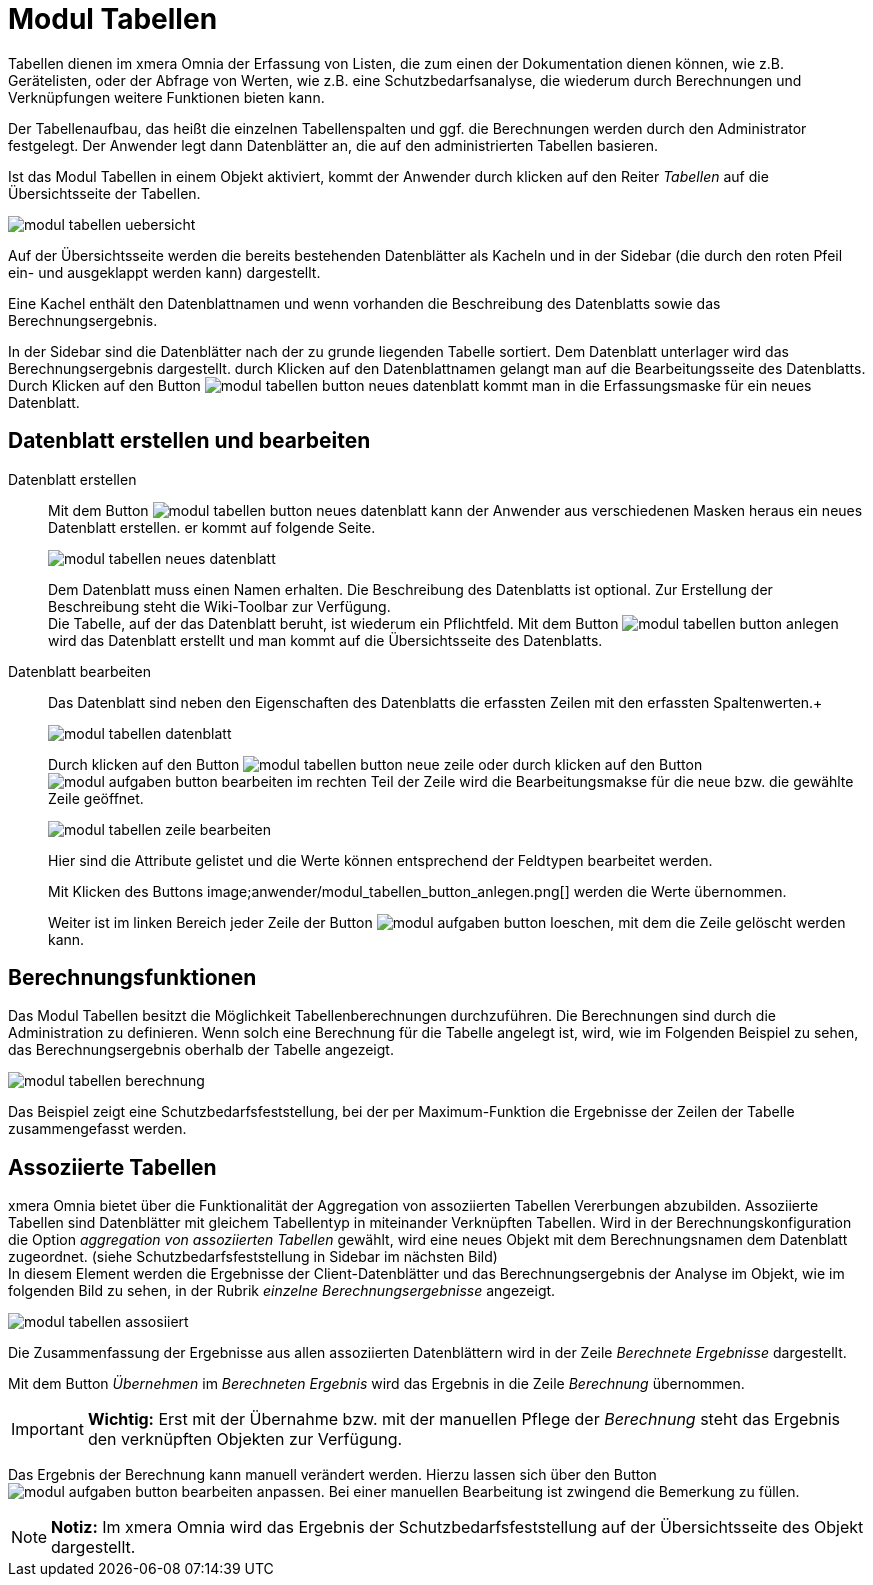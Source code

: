 = Modul Tabellen
:doctype: article
:icons: font
:imagesdir: ../images/
:web-xmera: https://xmera.de

Tabellen dienen im xmera Omnia der Erfassung von Listen, die zum einen der Dokumentation dienen können, wie z.B. Gerätelisten, oder der Abfrage von Werten, wie z.B. eine Schutzbedarfsanalyse, die wiederum durch Berechnungen und Verknüpfungen weitere Funktionen bieten kann.

Der Tabellenaufbau, das heißt die einzelnen Tabellenspalten und ggf. die Berechnungen werden durch den Administrator festgelegt. Der Anwender legt dann Datenblätter an, die auf den administrierten Tabellen basieren.

Ist das Modul Tabellen in einem Objekt aktiviert, kommt der Anwender durch klicken auf den Reiter _Tabellen_ auf die Übersichtsseite der Tabellen.

image::anwender/modul_tabellen_uebersicht.png[]

Auf der Übersichtsseite werden die bereits bestehenden Datenblätter als Kacheln und in der Sidebar (die durch den roten Pfeil ein- und ausgeklappt werden kann) dargestellt. 

Eine Kachel enthält den Datenblattnamen und wenn vorhanden die Beschreibung des Datenblatts sowie das Berechnungsergebnis.

In der Sidebar sind die Datenblätter nach der zu grunde liegenden Tabelle sortiert. Dem Datenblatt unterlager wird das Berechnungsergebnis dargestellt. durch Klicken auf den Datenblattnamen gelangt man auf die Bearbeitungsseite des Datenblatts. Durch Klicken auf den Button image:anwender/modul_tabellen_button_neues-datenblatt.png[] kommt man in die Erfassungsmaske für ein neues Datenblatt.

== Datenblatt erstellen und bearbeiten

Datenblatt erstellen:: 

Mit dem Button image:anwender/modul_tabellen_button_neues-datenblatt.png[] kann der Anwender aus verschiedenen Masken heraus ein neues Datenblatt erstellen. er kommt auf folgende Seite. +
+
image:anwender/modul_tabellen_neues_datenblatt.png[]
+
Dem Datenblatt muss einen Namen erhalten. Die Beschreibung des Datenblatts ist optional. Zur Erstellung der Beschreibung steht die Wiki-Toolbar zur Verfügung. +
Die Tabelle, auf der das Datenblatt beruht, ist wiederum ein Pflichtfeld. Mit dem Button image:anwender/modul_tabellen_button_anlegen.png[] wird das Datenblatt erstellt und man kommt auf die Übersichtsseite des Datenblatts.

Datenblatt bearbeiten:: 

Das Datenblatt sind neben den Eigenschaften des Datenblatts die erfassten Zeilen mit den erfassten Spaltenwerten.+
+
image:anwender/modul_tabellen_datenblatt.png[]
+
Durch klicken auf den Button image:anwender/modul_tabellen_button_neue-zeile.png[] oder durch klicken auf den Button image:anwender/modul_aufgaben_button_bearbeiten.png[] im rechten Teil der Zeile wird die Bearbeitungsmakse für die neue bzw. die gewählte Zeile geöffnet. +
+
image:anwender/modul_tabellen_zeile_bearbeiten.png[]
+
Hier sind die Attribute gelistet und die Werte können entsprechend der Feldtypen bearbeitet werden. +
+
Mit Klicken des Buttons image;anwender/modul_tabellen_button_anlegen.png[] werden die Werte übernommen. +
+
Weiter ist im linken Bereich jeder Zeile der Button image:anwender/modul_aufgaben_button-loeschen.png[], mit dem die Zeile gelöscht werden kann.

== Berechnungsfunktionen

Das Modul Tabellen besitzt die Möglichkeit Tabellenberechnungen durchzuführen. Die Berechnungen sind durch die Administration zu definieren. Wenn solch eine Berechnung für die Tabelle angelegt ist, wird, wie im Folgenden Beispiel zu sehen, das Berechnungsergebnis oberhalb der Tabelle angezeigt.

image::anwender/modul_tabellen_berechnung.png[]

Das Beispiel zeigt eine Schutzbedarfsfeststellung, bei der per Maximum-Funktion die Ergebnisse der Zeilen der Tabelle zusammengefasst werden.

== Assoziierte Tabellen

xmera Omnia bietet über die Funktionalität der Aggregation von assoziierten Tabellen Vererbungen abzubilden. Assoziierte Tabellen sind Datenblätter mit gleichem Tabellentyp in miteinander Verknüpften Tabellen. Wird in der Berechnungskonfiguration die Option _aggregation von assoziierten Tabellen_ gewählt, wird eine neues Objekt mit dem Berechnungsnamen dem Datenblatt zugeordnet. (siehe Schutzbedarfsfeststellung in Sidebar im nächsten Bild) +
In diesem Element werden die Ergebnisse der Client-Datenblätter und das Berechnungsergebnis der Analyse im Objekt, wie im folgenden Bild zu sehen, in der Rubrik _einzelne Berechnungsergebnisse_ angezeigt.

image::anwender/modul_tabellen_assosiiert.png[]

Die Zusammenfassung der Ergebnisse aus allen assoziierten Datenblättern wird in der Zeile _Berechnete Ergebnisse_ dargestellt.

Mit dem Button _Übernehmen_ im _Berechneten Ergebnis_ wird das Ergebnis in die Zeile _Berechnung_ übernommen.

[IMPORTANT]
*Wichtig:* Erst mit der Übernahme bzw. mit der manuellen Pflege der _Berechnung_ steht das Ergebnis den verknüpften Objekten zur Verfügung.

Das Ergebnis der Berechnung kann manuell verändert werden. Hierzu lassen sich über den Button image:anwender/modul_aufgaben_button_bearbeiten.png[] anpassen. Bei einer manuellen Bearbeitung ist zwingend die Bemerkung zu füllen.

[NOTE]
*Notiz:* Im xmera Omnia wird das Ergebnis der Schutzbedarfsfeststellung auf der Übersichtsseite des Objekt dargestellt.
